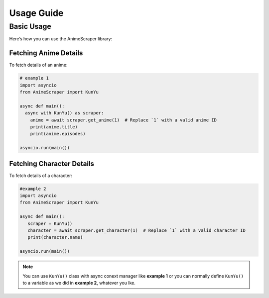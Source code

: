 Usage Guide
===========

Basic Usage
-----------
Here’s how you can use the AnimeScraper library:

Fetching Anime Details
~~~~~~~~~~~~~~~~~~~~~~
To fetch details of an anime:

.. code-block:: python
   
  # example 1
  import asyncio 
  from AnimeScraper import KunYu
  
  async def main():
    async with KunYu() as scraper:
      anime = await scraper.get_anime(1)  # Replace `1` with a valid anime ID
      print(anime.title)
      print(anime.episodes)
   
  asyncio.run(main())

Fetching Character Details
~~~~~~~~~~~~~~~~~~~~~~~~~~
To fetch details of a character:

.. code-block:: python

   #example 2
   import asyncio
   from AnimeScraper import KunYu

   async def main():
      scraper = KunYu()
      character = await scraper.get_character(1)  # Replace `1` with a valid character ID
      print(character.name)

   asyncio.run(main())


.. Note:: You can use ``KunYu()`` class with async conext manager like **example 1** or you can normally define ``KunYu()`` to a variable as we did in **example 2**, whatever you lke. 

